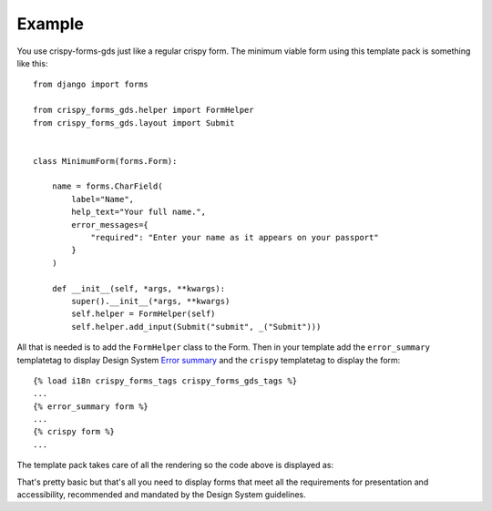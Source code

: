 .. _Components: https://design-system.service.gov.uk/components
.. _Error summary: https://design-system.service.gov.uk/components/error-summary/

=======
Example
=======
You use crispy-forms-gds just like a regular crispy form. The minimum viable form
using this template pack is something like this: ::

    from django import forms

    from crispy_forms_gds.helper import FormHelper
    from crispy_forms_gds.layout import Submit


    class MinimumForm(forms.Form):

        name = forms.CharField(
            label="Name",
            help_text="Your full name.",
            error_messages={
                "required": "Enter your name as it appears on your passport"
            }
        )

        def __init__(self, *args, **kwargs):
            super().__init__(*args, **kwargs)
            self.helper = FormHelper(self)
            self.helper.add_input(Submit("submit", _("Submit")))

All that is needed is to add the ``FormHelper`` class to the Form. Then in your
template add the ``error_summary`` templatetag to display Design System `Error summary`_
and the ``crispy`` templatetag to display the form: ::

    {% load i18n crispy_forms_tags crispy_forms_gds_tags %}
    ...
    {% error_summary form %}
    ...
    {% crispy form %}
    ...

The template pack takes care of all the rendering so the code above is displayed as:

.. image:: form.png

That's pretty basic but that's all you need to display forms that meet all the
requirements for presentation and accessibility, recommended and mandated by the
Design System guidelines.
